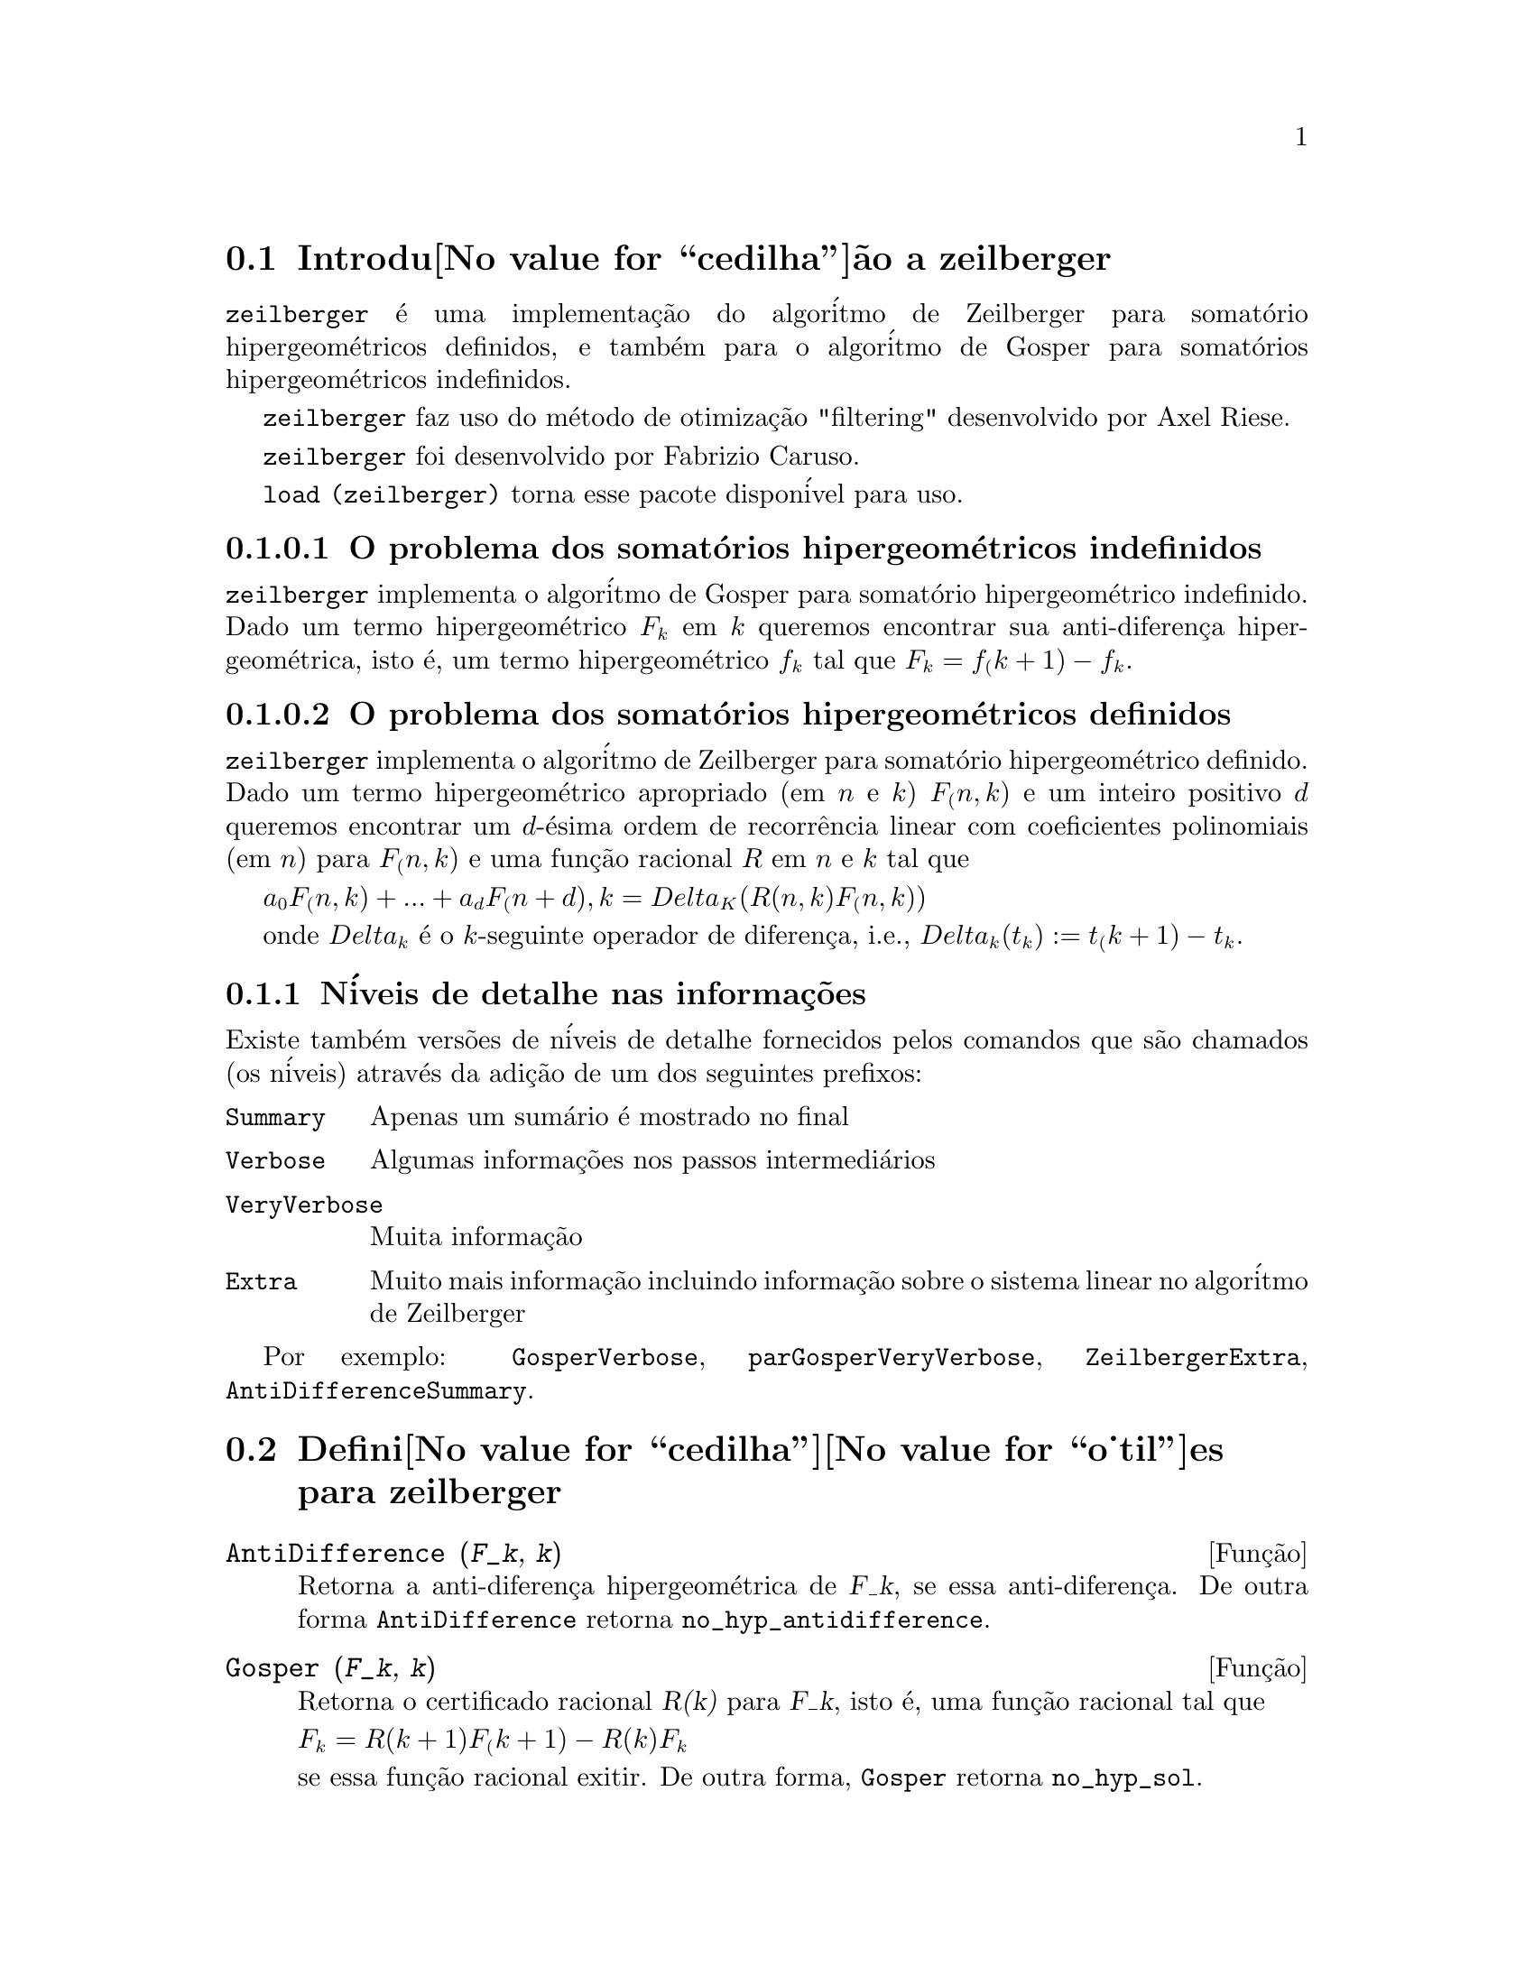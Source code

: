 @c Language: Brazilian Portuguese, Encoding: iso-8859-1
@c /zeilberger.texi/1.5/Thu Dec 28 05:44:18 2006//
@menu
* Introdu@value{cedilha}@~ao a zeilberger::
* Defini@value{cedilha}@value{o_til}es para zeilberger::
@end menu

@node Introdu@value{cedilha}@~ao a zeilberger, Defini@value{cedilha}@value{o_til}es para zeilberger, zeilberger, zeilberger
@section Introdu@value{cedilha}@~ao a zeilberger

@code{zeilberger} @'e uma implementa@,{c}@~ao do algor@'itmo de Zeilberger
para somat@'orio hipergeom@'etricos definidos, e tamb@'em 
para o algor@'itmo de Gosper para somat@'orios hipergeom@'etricos
indefinidos.

@code{zeilberger} faz uso do m@'etodo de otimiza@,{c}@~ao "filtering" desenvolvido por Axel Riese.

@code{zeilberger} foi desenvolvido por Fabrizio Caruso.

@code{load (zeilberger)} torna esse pacote dispon@'ivel para uso.

@subsubsection O problema dos somat@'orios hipergeom@'etricos indefinidos

@code{zeilberger} implementa o algor@'itmo de Gosper
para somat@'orio hipergeom@'etrico indefinido.
Dado um termo hipergeom@'etrico @math{F_k} em @math{k} queremos encontrar sua anti-diferen@,{c}a
hipergeom@'etrica, isto @'e, um termo hipergeom@'etrico @math{f_k} tal que @math{F_k = f_(k+1) - f_k}.

@subsubsection O problema dos somat@'orios hipergeom@'etricos definidos

@code{zeilberger} implementa o algor@'itmo de Zeilberger
para somat@'orio hipergeom@'etrico definido.
Dado um termo hipergeom@'etrico apropriado (em @math{n} e @math{k}) @math{F_(n,k)} e um
inteiro positivo @math{d} queremos encontrar um @math{d}-@'esima ordem de recorr@^encia
linear com coeficientes polinomiais (em @math{n}) para @math{F_(n,k)}
e uma fun@,{c}@~ao racional @math{R} em @math{n} e @math{k} tal que

@math{a_0 F_(n,k) + ... + a_d F_(n+d),k = Delta_K(R(n,k) F_(n,k))}

onde @math{Delta_k} @'e o @math{k}-seguinte operador de diferen@,{c}a, i.e.,
@math{Delta_k(t_k) := t_(k+1) - t_k}.

@subsection N@'iveis de detalhe nas informa@,{c}@~oes

Existe tamb@'em vers@~oes de n@'iveis de detalhe fornecidos pelos comandos
que s@~ao chamados (os n@'iveis) atrav@'es da adi@,{c}@~ao de um dos seguintes prefixos:

@table @code
@item Summary
Apenas um sum@'ario @'e mostrado no final
@item Verbose
Algumas informa@,{c}@~oes nos passos intermedi@'arios
@item VeryVerbose
Muita informa@,{c}@~ao
@item Extra
Muito mais informa@,{c}@~ao incluindo informa@,{c}@~ao sobre
o sistema linear no algor@'itmo de Zeilberger
@end table

Por exemplo:
@code{GosperVerbose}, @code{parGosperVeryVerbose},
@code{ZeilbergerExtra}, @code{AntiDifferenceSummary}.


@node Defini@value{cedilha}@value{o_til}es para zeilberger, , Introdu@value{cedilha}@~ao a zeilberger, zeilberger
@section Defini@value{cedilha}@value{o_til}es para zeilberger

@deffn {Fun@,{c}@~ao} AntiDifference (@var{F_k}, @var{k})

Retorna a anti-diferen@,{c}a hipergeom@'etrica
de @var{F_k}, se essa anti-diferen@,{c}a.
De outra forma @code{AntiDifference} retorna @code{no_hyp_antidifference}.
@end deffn

@deffn {Fun@,{c}@~ao} Gosper (@var{F_k}, @var{k})
Retorna o certificado racional @var{R(k)} para @var{F_k}, isto @'e,
uma fun@,{c}@~ao racional tal que

@math{F_k = R(k+1) F_(k+1) - R(k) F_k}
 
se essa fun@,{c}@~ao racional exitir.
De outra forma, @code{Gosper} retorna @code{no_hyp_sol}.
@end deffn

@deffn {Fun@,{c}@~ao} GosperSum (@var{F_k}, @var{k}, @var{a}, @var{b}) 

Retorna o somat@'orio de @var{F_k} de @math{@var{k} = @var{a}} a @math{@var{k} = @var{b}}
se @var{F_k} tiver ma diferen@,{c}a hipergeom@'etrica.
De outra forma, @code{GosperSum} retorna @code{nongosper_summable}.

Exemplos:

@c ===beg===
@c load (zeilberger);
@c GosperSum ((-1)^k*k / (4*k^2 - 1), k, 1, n);
@c GosperSum (1 / (4*k^2 - 1), k, 1, n);
@c GosperSum (x^k, k, 1, n);
@c GosperSum ((-1)^k*a! / (k!*(a - k)!), k, 1, n);
@c GosperSum (k*k!, k, 1, n);
@c GosperSum ((k + 1)*k! / (k + 1)!, k, 1, n);
@c GosperSum (1 / ((a - k)!*k!), k, 1, n);
@c ===end===
@example
(%i1) load (zeilberger);
(%o1)  /usr/share/maxima/share/contrib/Zeilberger/zeilberger.mac
(%i2) GosperSum ((-1)^k*k / (4*k^2 - 1), k, 1, n);

Dependent equations eliminated:  (1)
                           3       n + 1
                      (n + -) (- 1)
                           2               1
(%o2)               - ------------------ - -
                                  2        4
                      2 (4 (n + 1)  - 1)
(%i3) GosperSum (1 / (4*k^2 - 1), k, 1, n);
                                3
                          - n - -
                                2       1
(%o3)                  -------------- + -
                                2       2
                       4 (n + 1)  - 1
(%i4) GosperSum (x^k, k, 1, n);
                          n + 1
                         x          x
(%o4)                    ------ - -----
                         x - 1    x - 1
(%i5) GosperSum ((-1)^k*a! / (k!*(a - k)!), k, 1, n);
                                n + 1
                a! (n + 1) (- 1)              a!
(%o5)       - ------------------------- - ----------
              a (- n + a - 1)! (n + 1)!   a (a - 1)!
(%i6) GosperSum (k*k!, k, 1, n);

Dependent equations eliminated:  (1)
(%o6)                     (n + 1)! - 1
(%i7) GosperSum ((k + 1)*k! / (k + 1)!, k, 1, n);
                  (n + 1) (n + 2) (n + 1)!
(%o7)             ------------------------ - 1
                          (n + 2)!
(%i8) GosperSum (1 / ((a - k)!*k!), k, 1, n);
(%o8)                  nonGosper_summable
@end example
@end deffn

@deffn {Fun@,{c}@~ao} parGosper (@var{F_@{n,k@}}, @var{k}, @var{n}, @var{d})
Tenta encontrar uma recorr@^encia de @var{d}-@'esima ordem para @var{F_@{n,k@}}.

O algor@'itmo retorna uma seq@"u@^encia
@math{[s_1, s_2, ..., s_m]} de solu@,{c}@~oes.
Cada solu@,{c}@~ao tem a forma

@math{[R(n, k), [a_0, a_1, ..., a_d]]}

@code{parGosper} retorna @code{[]} caso n@~ao consiga encontrar uma recorr@^encia.
@end deffn

@deffn {Fun@,{c}@~ao} Zeilberger (@var{F_@{n,k@}}, @var{k}, @var{n})
Tenta calcular o somat@'orio hipergeom@'etrico indefinido de @var{F_@{n,k@}}.

@code{Zeilberger} primeiro invoca @code{Gosper}, e se @code{Gosper} n@~ao conseguir encontrar uma solu@,{c}@~ao, ent@~ao @code{Zeilberger} invoca
@code{parGosper}com ordem 1, 2, 3, ..., acima de @code{MAX_ORD}.
Se Zeilberger encontrar uma solu@,{c}@~ao antes de esticar @code{MAX_ORD},
Zeilberger para e retorna a solu@,{c}@~ao.

O algor@'itmo retorna uma seq@"u@^encia
@math{[s_1, s_2, ..., s_m]} de solu@,{c}@~oes.
Cada solu@,{c}@~ao tem a forma

@math{[R(n,k), [a_0, a_1, ..., a_d]]}

@code{Zeilberger} retorna @code{[]} se n@~ao conseguir encontrar uma solu@,{c}@~ao.

@code{Zeilberger} invoca @code{Gosper} somente se @code{gosper_in_zeilberger} for @code{true}.
@end deffn

@section Vari@'aveis globais gerais

@defvr {Vari@'avel global} MAX_ORD
Valor padr@~ao: 5

@code{MAX_ORD} @'e a ordem m@'axima de recorr@^encia tentada por @code{Zeilberger}.
@end defvr

@defvr {Vari@'avel global} simplified_output
Valor padr@~ao: @code{false}

Quando @code{simplified_output} for @code{true},
fun@,{c}@~oes no pacote @code{zeilberger} tentam
simplifica@,{c}@~ao adicional da solu@,{c}@~ao.
@end defvr

@defvr {Vari@'avel global} linear_solver
Valor padr@~ao: @code{linsolve}

@code{linear_solver} nomeia o resolvedor que @'e usado para resolver o sistema
de equa@,{c}@~oes no algor@'itmo de Zeilberger.
@end defvr

@defvr {Vari@'avel global} warnings
Valor padr@~ao: @code{true}

Quando @code{warnings} for @code{true},
fun@,{c}@~oes no pacote @code{zeilberger} imprimem
mensagens de alerta durante a execu@,{c}@~ao.
@end defvr

@defvr {Vari@'avel global} gosper_in_zeilberger
Valor padr@~ao: @code{true}

Quando @code{gosper_in_zeilberger} for @code{true},
a fun@,{c}@~ao @code{Zeilberger} chama @code{Gosper} antes de chamar @code{parGosper}.
De outra forma, @code{Zeilberger} vai imediatamente para @code{parGosper}.
@end defvr

@defvr {Vari@'avel global} trivial_solutions
Valor padr@~ao: @code{true}

Quando @code{trivial_solutions} for @code{true},
@code{Zeilberger} retorna solu@,{c}@~oes
que possuem certificado igual a zero, ou todos os coeficientes iguais a zero.
@end defvr

@section Vari@'aveis relacionadas ao teste modular

@defvr {Vari@'avel global} mod_test
Valor padr@~ao: @code{false}

Quando @code{mod_test} for @code{true},
@code{parGosper} executa um
teste modular discartando sistemas sem solu@,{c}@~ao.
@end defvr

@defvr {Vari@'avel global} modular_linear_solver
Valor padr@~ao: @code{linsolve}

@code{modular_linear_solver} nomeia o resolvedor linear usado pelo  teste modular em @code{parGosper}.
@end defvr

@defvr {Vari@'avel global} ev_point
Valor padr@~ao: @code{big_primes[10]}

@code{ev_point} @'e o valor no qual a vari@'avel @var{n} @'e avaliada
no momento da execu@,{c}@~ao do teste modular em @code{parGosper}.
@end defvr

@defvr {Vari@'avel global} mod_big_prime
Valor padr@~ao: @code{big_primes[1]}

@code{mod_big_prime} @'e o m@'odulo usado pelo teste modular em @code{parGosper}.
@end defvr

@defvr {Vari@'avel global} mod_threshold
Valor padr@~ao: 4

@code{mod_threshold} is the
maior ordem para a qual o teste modular em @code{parGosper} @'e tentado.
@end defvr

